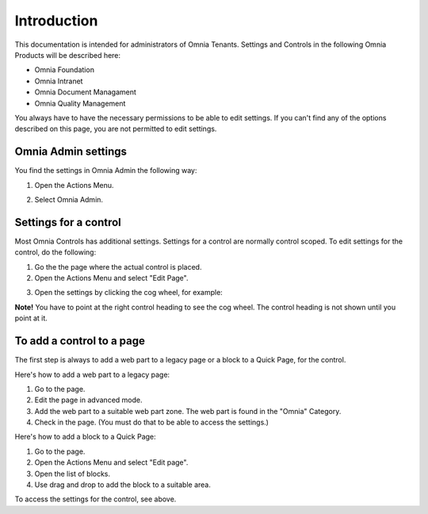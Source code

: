 
Introduction
===========================

This documentation is intended for administrators of Omnia Tenants. Settings and Controls in the following Omnia Products will be described here:

+ Omnia Foundation
+ Omnia Intranet
+ Omnia Document Managament
+ Omnia Quality Management

You always have to have the necessary permissions to be able to edit settings. If you can't find any of the options described on this page, you are not permitted to edit settings.

Omnia Admin settings
*********************
You find the settings in Omnia Admin the following way:

1. Open the Actions Menu. 

.. image:: admmenu.png

2. Select Omnia Admin. 

.. image:: omniaadmin.png

Settings for a control
***********************
Most Omnia Controls has additional settings. Settings for a control are normally control scoped. To edit settings for the control, do the following:

1. Go the the page where the actual control is placed.
2. Open the Actions Menu and select "Edit Page".

.. image:: editpage.png

3. Open the settings by clicking the cog wheel, for example:

.. image:: cogwheel.png

**Note!** You have to point at the right control heading to see the cog wheel. The control heading is not shown until you point at it.

To add a control to a page
***************************
The first step is always to add a web part to a legacy page or a block to a Quick Page, for the control.

Here's how to add a web part to a legacy page:

1. Go to the page.
2. Edit the page in advanced mode.
3. Add the web part to a suitable web part zone. The web part is found in the "Omnia" Category.
4. Check in the page. (You must do that to be able to access the settings.)

Here's how to add a block to a Quick Page:

1. Go to the page.
2. Open the Actions Menu and select "Edit page".
3. Open the list of blocks.
4. Use drag and drop to add the block to a suitable area.

To access the settings for the control, see above.
